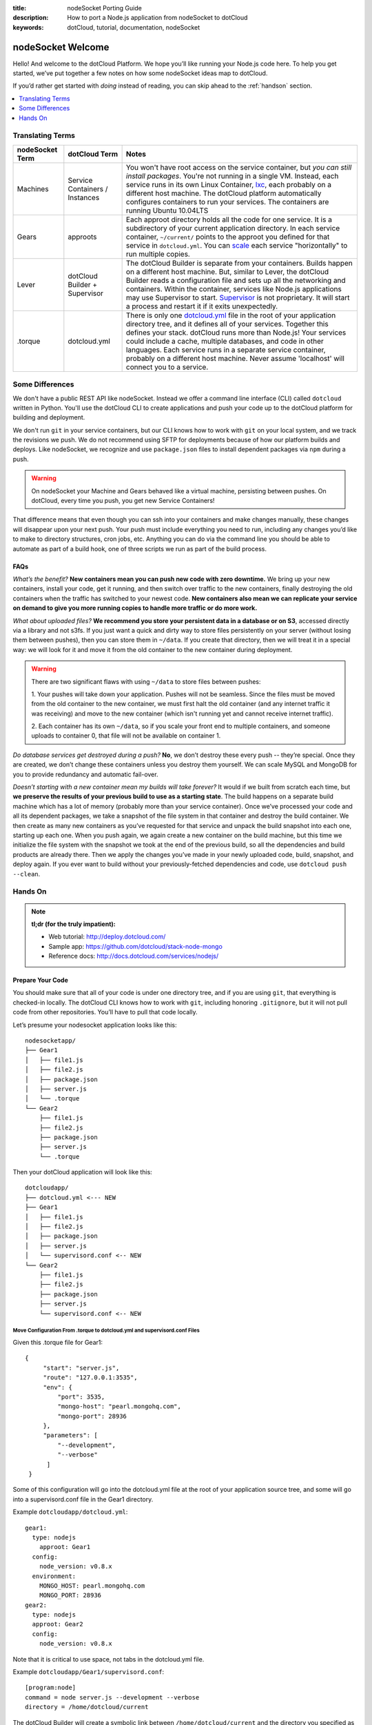 :title: nodeSocket Porting Guide
:description: How to port a Node.js application from nodeSocket to dotCloud
:keywords: dotCloud, tutorial, documentation, nodeSocket

nodeSocket Welcome
==================

Hello! And welcome to the dotCloud Platform. We hope you’ll like
running your Node.js code here. To help you get started, we’ve put
together a few notes on how some nodeSocket ideas map to dotCloud. 

If you’d rather get started with *doing* instead of reading, you can
skip ahead to the :ref:`handson` section.

.. contents::
   :local:
   :depth: 1

Translating Terms
-----------------

+-----------------+---------------+----------------------------------------+
| nodeSocket Term | dotCloud Term | Notes                                  |
+=================+===============+========================================+
| Machines        | Service       | You won't have root access on the      |
|                 | Containers /  | service container, but *you can still  |
|                 | Instances     | install packages*. You're not running  |
|                 |               | in a single VM. Instead, each service  |
|                 |               | runs in its own Linux Container,       |
|                 |               | `lxc <http://lxc.sourceforge.net/>`_,  |
|                 |               | each probably on a different host      |
|                 |               | machine. The dotCloud platform         |
|                 |               | automatically configures containers    |
|                 |               | to run your services. The containers   |
|                 |               | are running Ubuntu 10.04LTS            |
+-----------------+---------------+----------------------------------------+
| Gears           | approots      | Each approot directory holds all the   |
|                 |               | code for one service. It is a          |
|                 |               | subdirectory of your current           |
|                 |               | application directory. In each service |
|		  |		  | container, ``~/current/`` points to the|
|                 |               | approot you defined for that service in|
|                 |               | ``dotcloud.yml``. You can `scale`_ each|
|                 |               | service "horizontally" to run multiple |
|                 |               | copies.                                |
+-----------------+---------------+----------------------------------------+
| Lever           | dotCloud      | The dotCloud Builder is separate from  |
|                 | Builder +     | your containers. Builds happen on a    |
|                 | Supervisor    | different host machine. But, similar to|
|                 |               | Lever, the dotCloud Builder reads a    |
|                 |               | configuration file and sets up all the |
|                 |               | networking and containers. Within the  |
|                 |               | container, services like Node.js       |
|                 |               | applications may use Supervisor to     |
|                 |               | start.  `Supervisor`_ is not           |
|                 |               | proprietary. It will start a process   |
|                 |               | and restart it if it exits             |
|                 |               | unexpectedly.                          |
|                 |               |                                        |
|                 |               |                                        |
+-----------------+---------------+----------------------------------------+
| .torque         | dotcloud.yml  | There is only one `dotcloud.yml`_ file |
|                 |               | in the root of your application        |
|                 |               | directory tree, and it defines all of  |
|                 |               | your services.  Together this defines  |
|                 |               | your stack. dotCloud runs more than    |
|                 |               | Node.js! Your services could include a |
|                 |               | cache, multiple databases, and code in |
|                 |               | other languages. Each service runs in a|
|                 |               | separate service container, probably on|
|                 |               | a different host machine.  Never assume|
|                 |               | 'localhost' will connect you to a      |
|                 |               | service.                               |
|                 |               |                                        |
|                 |               |                                        |
|                 |               |                                        |
+-----------------+---------------+----------------------------------------+

.. _scale: http://docs.dotcloud.com/guides/scaling
.. _Supervisor: http://supervisord.org
.. _dotcloud.yml: http://docs.dotcloud.com/guides/build-file

Some Differences
----------------
We don't have a public REST API like nodeSocket. Instead we offer a
command line interface (CLI) called ``dotcloud`` written in
Python. You'll use the dotCloud CLI to create applications and push
your code up to the dotCloud platform for building and deployment.

We don't run ``git`` in your service containers, but our CLI knows how
to work with ``git`` on your local system, and we track the revisions
we push. We do not recommend using SFTP for deployments because of how
our platform builds and deploys. Like nodeSocket, we recognize and use
``package.json`` files to install dependent packages via ``npm``
during a push.

.. warning:: 
   On nodeSocket your Machine and Gears behaved like a
   virtual machine, persisting between pushes. On dotCloud, every time
   you push, you get new Service Containers!

That difference means that even though you can ssh into your
containers and make changes manually, these changes will disappear
upon your next push. Your push must include everything you need to
run, including any changes you’d like to make to directory structures,
cron jobs, etc. Anything you can do via the command line you should be
able to automate as part of a build hook, one of three scripts we run
as part of the build process.

FAQs
....

*What’s the benefit?* **New containers mean you can push new code with
zero downtime.** We bring up your new containers, install your code, get
it running, and then switch over traffic to the new containers,
finally destroying the old containers when the traffic has switched to
your newest code. **New containers also mean we can replicate your
service on demand to give you more running copies to handle more
traffic or do more work.**

*What about uploaded files?* **We recommend you store your persistent
data in a database or on S3**, accessed directly via a library and not
s3fs. If you just want a quick and dirty way to store files
persistently on your server (without losing them between pushes), then
you can store them in ``~/data``. If you create that directory, then
we will treat it in a special way: we will look for it and move it
from the old container to the new container during deployment.

.. warning::
   There are two significant flaws with using ``~/data`` to store
   files between pushes:

   1. Your pushes will take down your application. Pushes will not be
   seamless. Since the files must be moved from the old container to
   the new container, we must first halt the old container (and any
   internet traffic it was receiving) and move to the new container
   (which isn't running yet and cannot receive internet traffic).

   2. Each container has its own ``~/data``, so if you scale your
   front end to multiple containers, and someone uploads to container
   0, that file will not be available on container 1.

*Do database services get destroyed during a push?* **No**, we don’t
destroy these every push -- they’re special. Once they are created, we
don’t change these containers unless you destroy them yourself. We can
scale MySQL and MongoDB for you to provide redundancy and automatic
fail-over.

*Doesn’t starting with a new container mean my builds will take
forever?* It would if we built from scratch each time, but **we
preserve the results of your previous build to use as a starting
state**. The build happens on a separate build machine which has a lot
of memory (probably more than your service container). Once we’ve
processed your code and all its dependent packages, we take a snapshot
of the file system in that container and destroy the build
container. We then create as many new containers as you’ve requested
for that service and unpack the build snapshot into each one, starting
up each one. When you push again, we again create a new container on
the build machine, but this time we initialize the file system with
the snapshot we took at the end of the previous build, so all the
dependencies and build products are already there. Then we apply the
changes you’ve made in your newly uploaded code, build, snapshot, and
deploy again. If you ever want to build without your
previously-fetched dependencies and code, use ``dotcloud push
--clean``.

.. _handson:

Hands On
--------

.. note::
   **tl;dr (for the truly impatient):**

   - Web tutorial: http://deploy.dotcloud.com/

   - Sample app: https://github.com/dotcloud/stack-node-mongo

   - Reference docs: http://docs.dotcloud.com/services/nodejs/

Prepare Your Code
.................

You should make sure that all of your code is under one directory
tree, and if you are using ``git``, that everything is checked-in
locally. The dotCloud CLI knows how to work with ``git``, including
honoring ``.gitignore``, but it will not pull code from other
repositories. You’ll have to pull that code locally.

Let’s presume your nodesocket application looks like this:

::

    nodesocketapp/
    ├── Gear1
    │   ├── file1.js
    │   ├── file2.js
    │   ├── package.json
    │   ├── server.js
    │   └── .torque
    └── Gear2
        ├── file1.js
	├── file2.js
	├── package.json
    	├── server.js
    	└── .torque

Then your dotCloud application will look like this:

::

    dotcloudapp/
    ├── dotcloud.yml <--- NEW
    ├── Gear1
    │   ├── file1.js
    │   ├── file2.js
    │   ├── package.json
    │   ├── server.js
    │   └── supervisord.conf <-- NEW
    └── Gear2
        ├── file1.js
    	├── file2.js
    	├── package.json
    	├── server.js
    	└── supervisord.conf <-- NEW

Move Configuration From .torque to dotcloud.yml and supervisord.conf Files
,,,,,,,,,,,,,,,,,,,,,,,,,,,,,,,,,,,,,,,,,,,,,,,,,,,,,,,,,,,,,,,,,,,,,,,,,,

Given this .torque file for Gear1:

::

   {
        "start": "server.js",
    	"route": "127.0.0.1:3535",
    	"env": {
            "port": 3535,
            "mongo-host": "pearl.mongohq.com",
            "mongo-port": 28936
    	},
    	"parameters": [
            "--development",
            "--verbose"
    	 ]
    }

Some of this configuration will go into the dotcloud.yml file at the
root of your application source tree, and some will go into a
supervisord.conf file in the Gear1 directory.

Example ``dotcloudapp/dotcloud.yml``:

::

    gear1:
      type: nodejs
        approot: Gear1
      config:
        node_version: v0.8.x
      environment:
        MONGO_HOST: pearl.mongohq.com
        MONGO_PORT: 28936
    gear2:
      type: nodejs
      approot: Gear2
      config:
        node_version: v0.8.x

Note that it is critical to use space, not tabs in the dotcloud.yml file.

Example ``dotcloudapp/Gear1/supervisord.conf``:

::

    [program:node]
    command = node server.js --development --verbose
    directory = /home/dotcloud/current

The dotCloud Builder will create a symbolic link between
``/home/dotcloud/current`` and the directory you specified as
*approot* in ``dotcloud.yml``, so “current” is always the approot of
the current application.

Update Your Code to Listen on Port 8080
,,,,,,,,,,,,,,,,,,,,,,,,,,,,,,,,,,,,,,,

If your Node code provides a service via HTTP, then it must listen to
port 8080.

If your Node code provides a service via TCP then you must request a
port in your dotcloud.yml file and one will be assigned. You cannot
specify the port number. You can read the assigned port number from a
file you will find generated on your service:
``/home/dotcloud/environment.json``

Create a dotCloud Account
,,,,,,,,,,,,,,,,,,,,,,,,,

https://www.dotcloud.com/register.html

Remember the username and password and password you create. You’re
going to need it with the CLI.  

Install the dotCloud CLI
,,,,,,,,,,,,,,,,,,,,,,,,

We strongly encourage you to use virtualenv when working with Python
tools like the dotCloud CLI, but it is not a requirement. Once you
have a Python environment working on your system:

::

  $ pip install dotcloud
  $ dotcloud setup
  $ dotcloud check


Create a New Application and Push
,,,,,,,,,,,,,,,,,,,,,,,,,,,,,,,,,

::

  # Change to the local directory to where we have our code
  $ cd dotcloudapp
  $ dotcloud create --git portedapp
  # Choose “Y” to connect this directory with the “portedapp” application.
  $ dotcloud push

And you’re done! If the push got disconnected from the push logs
(unfortunately that’s been happening a lot recently), you can
reconnect with dotcloud dlogs latest and get the status.  If there is
a problem, or you have any questions, please email us at
support@dotcloud.com using your dotcloud account email address, or let
us know the URL to your application.

We’re happy you’re here!

/dotCloud Developer Support
